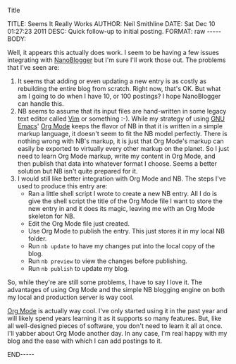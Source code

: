 Title

#+BEGIN_HTML

TITLE:      Seems It Really Works
AUTHOR:     Neil Smithline
DATE:       Sat Dec 10 01:27:23 2011
DESC:       Quick follow-up to initial posting.
FORMAT:     raw
-----
BODY:

#+END_HTML
 
Well, it appears this actually does work. I seem to be having a few
issues integrating with [[http://nanoblogger.sourceforge.net][NanoBlogger]] but I'm sure I'll work those out.
The problems that I've seen are:
    1) It seems that adding or even updating a new entry is as costly
       as rebuilding the entire blog from scratch. Right now, that's
       OK. But what am I going to do when I have 10, or 100 postings?
       I hope NanoBlogger can handle this.
    2) NB seems to assume that its input files are hand-written in
       some legacy text editor called [[http://www.vim.org][Vim]] or something :-). While my
       strategy of using [[http://www.gnu.org/s/emacs/][GNU Emacs]]' [[http://orgmode.org][Org Mode]] keeps the flavor of NB in
       that it is written in a simple markup language, it doesn't seem
       to fit the NB model perfectly. There is nothing wrong with NB's
       markup, it is just that Org Mode's markup can easily be
       exported to virtually every other markup on the planet. So I
       just need to learn Org Mode markup, write my content in Org
       Mode, and then publish that data into whatever format I choose.
       Seems a better solution but NB isn't quite prepared for it.
    3) I would still like better integration with Org Mode and NB. The
       steps I've used to produce this entry are:
          - Ran a little shell script I wrote to create a new NB
             entry. All I do is give the shell script the title of the
             Org Mode file I want to store the new entry in and it
             does its magic, leaving me with an Org Mode skeleton for
             NB.
          - Edit the Org Mode file just created.
          - Use Org Mode to publish the entry. This just stores it in
            my local NB folder.
          - Run =nb update= to have my changes put into the local
            copy of the blog.
          - Run =nb preview= to view the changes before publishing.
          - Run =nb publish= to update my blog.

So, while they're are still some problems,  I have to say I love it.
The advantages of using Org Mode and the simple NB blogging engine on
both my local and production server is way cool.

[[http://orgmode.org][Org Mode]] is actually way cool. I've only started using it in the past
year and will likely spend years learning it as it supports so many
features. But, like all well-designed pieces of software, you don't
need to learn it all at once. I'll yabber about Org Mode another day.
In any case, I'm real happy with my blog and the ease with which I can
add postings to it.

#+BEGIN_HTML

<!-- For GNU Emacs
--
-- Local Variables:
-- org-export-nb-id: "2011-12-10T01_25_16"
-- org-export-nb-tags: "about-this-blogs-tech"
-- End: 
--
------------------------------------------------
--
-- LocalWords: nb
-->

END-----

#+END_HTML

